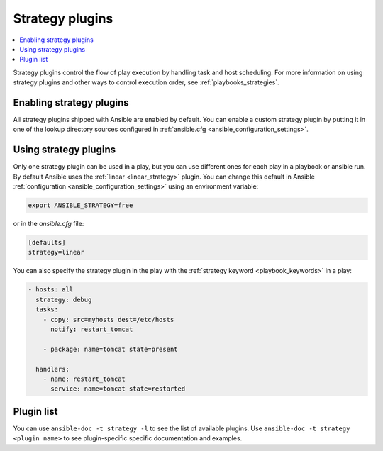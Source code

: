 .. _strategy_plugins:

Strategy plugins
================

.. contents::
   :local:
   :depth: 2

Strategy plugins control the flow of play execution by handling task and host scheduling. For more information on using strategy plugins and other ways to control execution order, see :ref:`playbooks_strategies`.

.. _enable_strategy:

Enabling strategy plugins
-------------------------

All strategy plugins shipped with Ansible are enabled by default. You can enable a custom strategy plugin by
putting it in one of the lookup directory sources configured in :ref:`ansible.cfg <ansible_configuration_settings>`.

.. _using_strategy:

Using strategy plugins
----------------------

Only one strategy plugin can be used in a play, but you can use different ones for each play in a playbook or ansible run. By default Ansible uses the :ref:`linear <linear_strategy>` plugin. You can change this default in Ansible :ref:`configuration <ansible_configuration_settings>` using an environment variable:

.. code-block:: shell

    export ANSIBLE_STRATEGY=free

or in the `ansible.cfg` file:

.. code-block:: ini

    [defaults]
    strategy=linear

You can also specify the strategy plugin in the play with the :ref:`strategy keyword <playbook_keywords>` in a play:

.. code-block:: yaml

  - hosts: all
    strategy: debug
    tasks:
      - copy: src=myhosts dest=/etc/hosts
        notify: restart_tomcat

      - package: name=tomcat state=present

    handlers:
      - name: restart_tomcat
        service: name=tomcat state=restarted

.. _strategy_plugin_list:

Plugin list
-----------

You can use ``ansible-doc -t strategy -l`` to see the list of available plugins.
Use ``ansible-doc -t strategy <plugin name>`` to see plugin-specific specific documentation and examples.


.. seealso::

   :ref:`about_playbooks`
       An introduction to playbooks
   :ref:`inventory_plugins`
       Inventory plugins
   :ref:`callback_plugins`
       Callback plugins
   :ref:`filter_plugins`
       Filter plugins
   :ref:`test_plugins`
       Test plugins
   :ref:`lookup_plugins`
       Lookup plugins
   `User Mailing List <https://groups.google.com/group/ansible-devel>`_
       Have a question?  Stop by the Google group!
   :ref:`communication_irc`
       How to join Ansible chat channels
